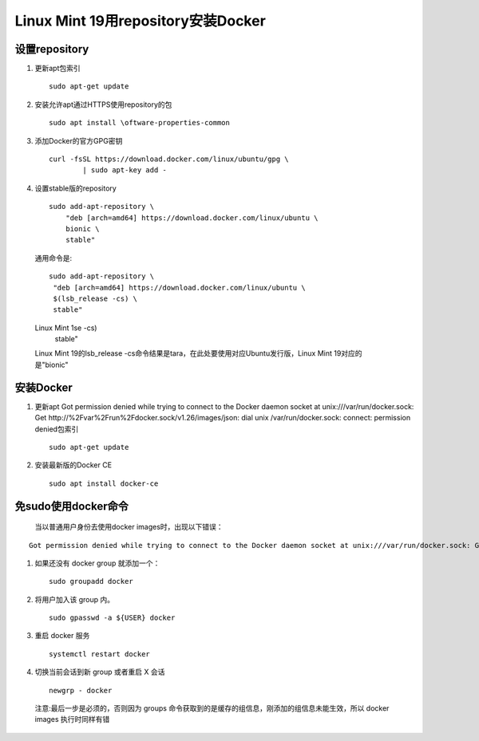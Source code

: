 ********************************
Linux Mint 19用repository安装Docker
********************************
设置repository
=============
#. 更新apt包索引
   ::
 	sudo apt-get update
#. 安装允许apt通过HTTPS使用repository的包
   ::
   	sudo apt install \oftware-properties-common
#. 添加Docker的官方GPG密钥
   ::
   	curl -fsSL https://download.docker.com/linux/ubuntu/gpg \
		| sudo apt-key add -
#. 设置stable版的repository
   ::
	sudo add-apt-repository \
	    "deb [arch=amd64] https://download.docker.com/linux/ubuntu \
	    bionic \
	    stable"
 通用命令是:
 ::
  sudo add-apt-repository \
   "deb [arch=amd64] https://download.docker.com/linux/ubuntu \
   $(lsb_release -cs) \
   stable" 
 Linux Mint 1se -cs) \
   stable" 
 Linux Mint 19的lsb_release -cs命令结果是tara，在此处要使用对应Ubuntu发行版，Linux Mint 19对应的是"bionic"

安装Docker
========
#. 更新apt Got permission denied while trying to connect to the Docker daemon socket at unix:///var/run/docker.sock: Get http://%2Fvar%2Frun%2Fdocker.sock/v1.26/images/json: dial unix /var/run/docker.sock: connect: permission denied包索引
   ::
 	sudo apt-get update
#. 安装最新版的Docker CE
   ::
	sudo apt install docker-ce

	
免sudo使用docker命令
=================
 | 当以普通用户身份去使用docker images时，出现以下错误：
::

 Got permission denied while trying to connect to the Docker daemon socket at unix:///var/run/docker.sock: Get http://%2Fvar%2Frun%2Fdocker.sock/v1.26/images/json: dial unix /var/run/docker.sock: connect: permission denied
#. 如果还没有 docker group 就添加一个：
   ::
    sudo groupadd docker
#. 将用户加入该 group 内。
   ::
    sudo gpasswd -a ${USER} docker
#. 重启 docker 服务
   ::
    systemctl restart docker
#. 切换当前会话到新 group 或者重启 X 会话
   ::
    newgrp - docker
 注意:最后一步是必须的，否则因为 groups 命令获取到的是缓存的组信息，刚添加的组信息未能生效，所以 docker images 执行时同样有错